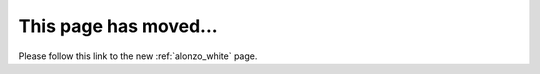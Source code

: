 This page has moved...
......................

Please follow this link to the new :ref:`alonzo_white` page.